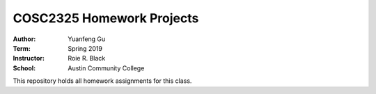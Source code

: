 COSC2325 Homework Projects
##########################
:Author: Yuanfeng Gu
:Term: Spring 2019
:Instructor: Roie R. Black
:School: Austin Community College

This repository holds all homework assignments for this class.
